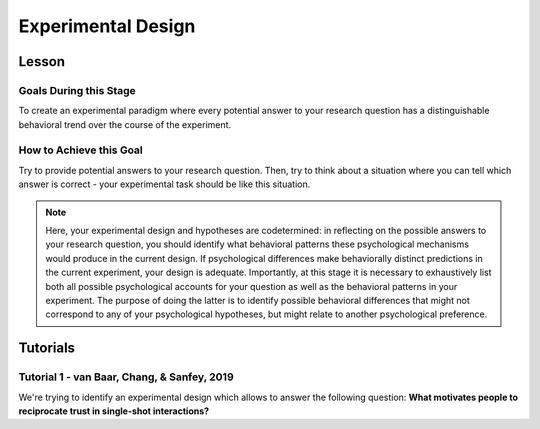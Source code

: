 Experimental Design
***********

.. article-info::
    :avatar: dnl_plastic.png
    :avatar-link: https://www.decisionneurosciencelab.com/
    :author: Elijah Galvan
    :date: September 1, 2023
    :read-time: 10 min read
    :class-container: sd-p-2 sd-outline-muted sd-rounded-1

Lesson
================

Goals During this Stage
---------------

To create an experimental paradigm where every potential answer to your research question has a distinguishable behavioral trend over the course of the experiment.

How to Achieve this Goal
--------------

Try to provide potential answers to your research question. 
Then, try to think about a situation where you can tell which answer is correct - your experimental task should be like this situation.

.. Note::

    Here, your experimental design and hypotheses are codetermined: in reflecting on the possible answers to your research question, you should identify what behavioral patterns these psychological mechanisms would produce in the current design.
    If psychological differences make behaviorally distinct predictions in the current experiment, your design is adequate. 
    Importantly, at this stage it is necessary to exhaustively list both all possible psychological accounts for your question as well as the behavioral patterns in your experiment. 
    The purpose of doing the latter is to identify possible behavioral differences that might not correspond to any of your psychological hypotheses, but might relate to another psychological preference. 

.. _Fehr & Schmidt, 1999: https://www.jstor.org/stable/2586885
.. _Güth, Huck, & Ockenfels, 1996: https://watermark.silverchair.com/ej0593.pdf?token=AQECAHi208BE49Ooan9kkhW_Ercy7Dm3ZL_9Cf3qfKAc485ysgAAArwwggK4BgkqhkiG9w0BBwagggKpMIICpQIBADCCAp4GCSqGSIb3DQEHATAeBglghkgBZQMEAS4wEQQM0kS3Uly_ObRPbcUAAgEQgIICbzUl-Dos5GklEcqxw3kQB8LTHgDSppBeGwY9tARYQOfzMyZMtCD6GIZyKM1abYRWbpvvGPa-ijL1fTgY9pFGgsB0hEJy8llt36vmRyhDfYc6BXymuM41E5Ej6KLjAcLmPzem-lbO98lYsTM4fc6yYeOrKnSSoMOH17nWdsP5tOjj2AxgcQ1gDsrG5Zjlfajm2TJI5Q53NmyVIdE9CAN60Y1IaGpI3IRjw9V9m7aq-XRjVc5e10sitM7eBxLofayNPADkq7qychLu_KZSv6YPgWMGSaKmx9GOOy2j9t9QJdFv-56Nnqos1tQ4-s9AOA4U-SUvlQz6WDImyahqB7wZuRID2CBztVPPU8cPGxEAPvo92-IFs9h1VXB-oi-Yjvsf59ziuKg8456DIjaBxsSyZWE6zbrVyJ3Xhv26JSAml-3xflrr5mSzZ7J3qK6RxiGRKzI9LxAJvA6mCmjT0OdbybVm8Va6Y1tyVuLFSZhRKICHoFdSkze2HcKfDHOZQhtckF5OHuZfqlfjs5sJxZNnjz0l3r25iNq0sjat4VWa_us6NHqkobvSetsXAL_A8JdO7sHoJYfw0XA8PpWhcJ3ygxgt2H9fjkh0UnBqVgnewoEyzzHUNHRQXXE1wJACsixq3K6ZM_WcuXJhr2fjJLybjf0SXxFKrfRXkwGeBCX8F6lyuBX2uvlGfaebhbuOzbFoJ1-HHnRP8YW0rLF-ZMkqXvQNvZougiLpx9fya2PMnaCZdvir7HYOflbz-tb-9XYG7tgF3LisM1f1-900xZ-zzr6LaeKRMPTpGZEOC6-RfR8kjKUH8EXunTOPM7KQNDtq

Tutorials
================

Tutorial 1 - van Baar, Chang, & Sanfey, 2019
-------------------

We're trying to identify an experimental design which allows to answer the following question: 
**What motivates people to reciprocate trust in single-shot interactions?**


.. dropdown:: Generate Hypotheses

    Well, we already know that some people do not reciprocate trust in single-shot interactions so let's jot down ``Greed`` as our first proposed answer. 

    1. Greed

    However, most people do reciprocate trust so what explanations may we propose for this? 
    Well, traditional thought on the matter has been in favor of the explanation provided by inequity-aversion (see `Fehr & Schmidt, 1999`_ for the initial formulation of this inequity-aversion utility model).
    In other words, people value being objectively fair which leads them to reciprocate trust in the context of the 1-shot Trust Game - let's add ``Inequity Aversion`` to our list. 

    2. Inequity Aversion

    However, we also know that when people do not behave in a way that is inequity-averse when they have the opportunity to appear fair while actually being selfish in the Ultimatum Game (`Güth, Huck, & Ockenfels, 1996`_).
    Thus, rather than actually being fair, it could be the case that people reciprocate trust because they want to avoid feeling guilty for betraying the Investor's trust. 
    So, let's also add ``Guilt Aversion`` to our list as well. 

    3. Guilt Aversion. 

    Nice, we have 3 explanations - can you think of any more? 
    Well I can't and neither could the authors so let's proceed with these answers. 

.. dropdown:: Create a Task

    We are interested in reciprocity of trust - this tells us we should most likely use the Trust Game as our task. So we've checked the ``Identify a psychologically relevant task`` box.
    So, working under this logic, we should now identify if any of our plausible answers predict the same behavior in the Trust Game. 

    Well, Greed is certainly distinct from the other 2 - greedy people don't reciprocate and the others do. 
    However, Inequity Aversion and Guilt Aversion lead to quite similar predictions: Inequity Aversion leads to people giving around half, as does Guilt Aversion since Trustees generally believe that Investors expect to receive half of the multiplied investment back. 

    So the question now is: *How do we make Inequity Aversion and Guilt Aversion have different patterns of behavior in the Trust Game?* 
    Well clearly we have to create situations where returning half of the multiplied investment (predicted by Inequity Aversion) does not result in Investors believing that they received half of the multiplied investment back (Guilt Aversion). 
    So now the solution is more apparent: we have to manipulate Investors' beliefs about how much the multiplied investment is and since the Investor determined the investment amount, we must manipulate their beliefs about the Multiplier such that it does not match the actual Multiplier.  
    We'll tell the Investor that the Multiplier is 4: the Trustee will believe that they should expect to receive half of 4 times the what they invested (i.e 2 times what they invested). 
    However, behind the Investor's back, we'll tell the Trustee that 1) the Multiplier is either 2, 4, or 6 and 2) the Investor always believes that the Multiplier is 4. 

    So let's recap: 
    
    * When the Multiplier is 2 the Trustee believes the Investor expects the Trustee to return 2 times what the Investor invested - all of the money that the Trustee has
    * When the Multiplier is 4 the Trustee believes the Investor expects the Trustee to return 2 times what the Investor invested - half of the money that the Trustee has
    * When the Multiplier is 6 the Trustee believes the Investor expects the Trustee to return 2 times what the Investor invested - a third of the money that the Trustee has

    In all situations, it is Inequity Averse to return half of the money that the Trustee has. 
    However, when the Multiplier is 2 or 6, it is Guilt Averse to return all or a third of the money that the Trustee has. So we've checked the ``Hypothesized accounts produce distinct patterns of behavior`` box.

.. dropdown:: Identify Unintended Behavioral Patterns

    So we've created a task that *would* elicit behaviorally distinct patterns for each of Greed, Inequity Averson, and Guilt Aversion if such differences indeed exist. 
    However, we have to think critically now about any additional substantial behavioral differences which might arise. 
    This might seem like a daunting task but we've already dismissed the possibility that there are other patterns of behavior *within* each condition. 

    So what's left to consider is only other patterns of behavior *between* conditions, namely:

    * People switch between Inequity Aversion when the Mutliplier is 2 and Guilt Aversion when the Multiplier is 6 (choosing the norm which prescribes returning less)

    We already know that people are motivated by material self-interest and affirmation of their moral virtue so it seems reasonable to think that they would be Morally Opportunistic - behaving prosocially in whatever way is most convenient. 
    It's also possible that people switch between Inequity Aversion when the Mutliplier is 6 and Guilt Aversion when the Multiplier is 2 (choosing the norm which prescribes returning more) or either of these and Greed, but it's not as plausible an explanation. 
    Anyway, now that we've identified potentially unintended behavioral patterns we have to ask ourselves if these would be psychologically meaningful and interesting or psychologically meaningless and uninteresting. 

    The answer here is clearly yes: if people's motive to reciprocate changes depending on the situation this is psychologically meaningful and therefore interesting. 
    Thus, we will keep the current design as is. 
    We will also keep in mind that Moral Opportunism seems a relatively likely behavioral pattern which is psychologically compelling and relates to the plausible answers we have identified for our question. 

.. dropdown:: Design the Experiment

    So we've accomplished our goal for creating a task and we're happy with it, but now we need to decide if we should use a within-subjects or between-subjects design. 
    In all situations that I can conceive of, you should use a within-subjects design but let's think this out here for the sake of punctuality. 
    We are seeing what motivates people to reciprocate trust by manipulating Investors' expectations, so does it make sense that we only expose them to one condition? 
    If we only expose them to one condition, we cannot see how their reciprocation behavior changes as a function of the Investors' expectations relative to what is equitable, so no. 
    This would certainly be pointless - we'll stick with a within-subjects design.

    Do you want to add any additional manipulations (i.e. pharmacological, affective, etc.)?
    The research question doesn't demand it in this instance so let's say no. 
    However, at this stage if you did have such a manipulation, would you be more confident in your results if you varied this manipulation within-or-between-subjects? 
    If you favor between-subjects, are the additional costs justified? 

    So now how many trials? 
    This one's a tough one to answer and I honestly can't give a compelling, statistically well-founded answer. 
    More is always better until it isn't, meaning it's always good to have as many trials as you can while having the subject still engaged in your task. 
    Here, they opted for 80 which is quite a lot of trials. 
    They could have certainly done this with 60 trials (they had 40 trials with the Multiplier as 4 and 20 each with the Multiplier as 2 and 6). 
    Generally, you can feel quite safe with 20 trials per condition but, having worked with the data, I can say that they could have been fine with as few as 10 trials per condition though I will only recommend a minimum of 20 per condition.